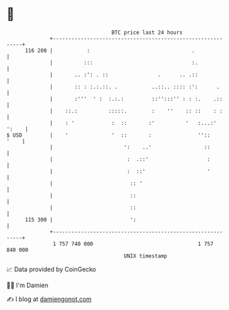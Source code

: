 * 👋

#+begin_example
                                     BTC price last 24 hours                    
                 +------------------------------------------------------------+ 
         116 200 |           :                                 .              | 
                 |          :::                                :.             | 
                 |       .. :': . ::                .      .. .::             | 
                 |       :: : :.:.::. .           ..::.. :::: :':      .      | 
                 |       :'''  ' :  :.:.:         ::'':::'' : : :.    .::     | 
                 |    ::.:          :::::.        :    ''    :: ::    : :     | 
                 |    : '            :  ::       :'          '   :...:' ':    | 
   $ USD         |    '              '  ::       :               ''::    '    | 
                 |                       ':    ..'                 ::         | 
                 |                        :  .::'                   :         | 
                 |                        :  ::'                    '         | 
                 |                         :: '                               | 
                 |                         ::                                 | 
                 |                         ::                                 | 
         115 300 |                         ':                                 | 
                 +------------------------------------------------------------+ 
                  1 757 740 000                                  1 757 840 000  
                                         UNIX timestamp                         
#+end_example
📈 Data provided by CoinGecko

🧑‍💻 I'm Damien

✍️ I blog at [[https://www.damiengonot.com][damiengonot.com]]
